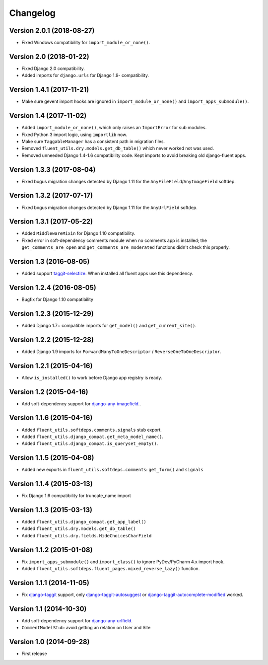 Changelog
=========

Version 2.0.1 (2018-08-27)
--------------------------

* Fixed Windows compatibility for ``import_module_or_none()``.

Version 2.0 (2018-01-22)
------------------------

* Fixed Django 2.0 compatibility.
* Added imports for ``django.urls`` for Django 1.9- compatibility.


Version 1.4.1 (2017-11-21)
--------------------------

* Make sure gevent import hooks are ignored in ``import_module_or_none()`` and ``import_apps_submodule()``.


Version 1.4 (2017-11-02)
------------------------

* Added ``import_module_or_none()``, which only raises an ``ImportError`` for sub modules.
* Fixed Python 3 import logic, using ``importlib`` now.
* Make sure ``TaggableManager`` has a consistent path in migration files.
* Removed ``fluent_utils.dry.models.get_db_table()`` which never worked not was used.
* Removed unneeded Django 1.4-1.6 compatibility code. Kept imports to avoid breaking old django-fluent apps.


Version 1.3.3 (2017-08-04)
--------------------------

* Fixed bogus migration changes detected by Django 1.11 for the ``AnyFileField``/``AnyImageField`` softdep.


Version 1.3.2 (2017-07-17)
--------------------------

* Fixed bogus migration changes detected by Django 1.11 for the ``AnyUrlField`` softdep.


Version 1.3.1 (2017-05-22)
--------------------------

* Added ``MiddlewareMixin`` for Django 1.10 compatibility.
* Fixed error in soft-dependency comments module when no comments app is installed;
  the ``get_comments_are_open`` and ``get_comments_are_moderated`` functions didn't check this properly.


Version 1.3 (2016-08-05)
------------------------

* Added support taggit-selectize_.
  When installed all fluent apps use this dependency.


Version 1.2.4 (2016-08-05)
--------------------------

* Bugfix for Django 1.10 compatibility


Version 1.2.3 (2015-12-29)
--------------------------

* Added Django 1.7+ compatible imports for ``get_model()`` and ``get_current_site()``.


Version 1.2.2 (2015-12-28)
--------------------------

* Added Django 1.9 imports for ``ForwardManyToOneDescriptor`` / ``ReverseOneToOneDescriptor``.


Version 1.2.1 (2015-04-16)
--------------------------

* Allow ``is_installed()`` to work before Django app registry is ready.


Version 1.2 (2015-04-16)
------------------------

* Add soft-dependency support for django-any-imagefield_..

Version 1.1.6 (2015-04-16)
--------------------------

* Added ``fluent_utils.softdeps.comments.signals`` stub export.
* Added ``fluent_utils.django_compat.get_meta_model_name()``.
* Added ``fluent_utils.django_compat.is_queryset_empty()``.

Version 1.1.5 (2015-04-08)
--------------------------

* Added new exports in ``fluent_utils.softdeps.comments``: ``get_form()`` and ``signals``


Version 1.1.4 (2015-03-13)
--------------------------

* Fix Django 1.6 compatibility for truncate_name import


Version 1.1.3 (2015-03-13)
--------------------------

* Added ``fluent_utils.django_compat.get_app_label()``
* Added ``fluent_utils.dry.models.get_db_table()``
* Added ``fluent_utils.dry.fields.HideChoicesCharField``


Version 1.1.2 (2015-01-08)
--------------------------

* Fix ``import_apps_submodule()`` and ``import_class()`` to ignore PyDev/PyCharm 4.x import hook.
* Added ``fluent_utils.softdeps.fluent_pages.mixed_reverse_lazy()`` function.


Version 1.1.1 (2014-11-05)
--------------------------

* Fix django-taggit_ support, only django-taggit-autosuggest_ or django-taggit-autocomplete-modified_ worked.


Version 1.1 (2014-10-30)
------------------------

* Add soft-dependency support for django-any-urlfield_.
* ``CommentModelStub``: avoid getting an relation on User and Site


Version 1.0 (2014-09-28)
------------------------

* First release


.. _django-any-urlfield: https://github.com/edoburu/django-any-urlfield
.. _django-any-imagefield: https://github.com/edoburu/django-any-imagefield
.. _django-taggit: https://github.com/alex/django-taggit
.. _django-taggit-autosuggest: https://bitbucket.org/fabian/django-taggit-autosuggest
.. _django-taggit-autocomplete-modified: http://packages.python.org/django-taggit-autocomplete-modified/
.. _taggit-selectize: https://github.com/chhantyal/taggit-selectize
